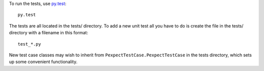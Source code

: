 To run the tests, use `py.test <http://pytest.org/latest/>`_::

    py.test

The tests are all located in the tests/ directory. To add a new unit
test all you have to do is create the file in the tests/ directory with a
filename in this format::

    test_*.py

New test case classes may wish to inherit from ``PexpectTestCase.PexpectTestCase``
in the tests directory, which sets up some convenient functionality.

